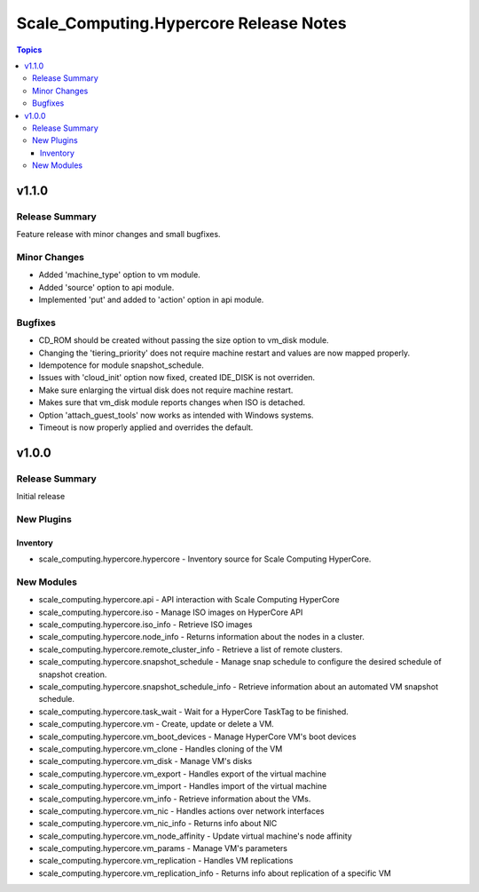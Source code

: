 =======================================
Scale_Computing.Hypercore Release Notes
=======================================

.. contents:: Topics


v1.1.0
======

Release Summary
---------------

Feature release with minor changes and small bugfixes.

Minor Changes
-------------

- Added 'machine_type' option to vm module.
- Added 'source' option to api module.
- Implemented 'put' and added to 'action' option in api module.

Bugfixes
--------

- CD_ROM should be created without passing the size option to vm_disk module.
- Changing the 'tiering_priority' does not require machine restart and values are now mapped properly.
- Idempotence for module snapshot_schedule.
- Issues with 'cloud_init' option now fixed, created IDE_DISK is not overriden.
- Make sure enlarging the virtual disk does not require machine restart.
- Makes sure that vm_disk module reports changes when ISO is detached.
- Option 'attach_guest_tools' now works as intended with Windows systems.
- Timeout is now properly applied and overrides the default.

v1.0.0
======

Release Summary
---------------

Initial release

New Plugins
-----------

Inventory
~~~~~~~~~

- scale_computing.hypercore.hypercore - Inventory source for Scale Computing HyperCore.

New Modules
-----------

- scale_computing.hypercore.api - API interaction with Scale Computing HyperCore
- scale_computing.hypercore.iso - Manage ISO images on HyperCore API
- scale_computing.hypercore.iso_info - Retrieve ISO images
- scale_computing.hypercore.node_info - Returns information about the nodes in a cluster.
- scale_computing.hypercore.remote_cluster_info - Retrieve a list of remote clusters.
- scale_computing.hypercore.snapshot_schedule - Manage snap schedule to configure the desired schedule of snapshot creation.
- scale_computing.hypercore.snapshot_schedule_info - Retrieve information about an automated VM snapshot schedule.
- scale_computing.hypercore.task_wait - Wait for a HyperCore TaskTag to be finished.
- scale_computing.hypercore.vm - Create, update or delete a VM.
- scale_computing.hypercore.vm_boot_devices - Manage HyperCore VM's boot devices
- scale_computing.hypercore.vm_clone - Handles cloning of the VM
- scale_computing.hypercore.vm_disk - Manage VM's disks
- scale_computing.hypercore.vm_export - Handles export of the virtual machine
- scale_computing.hypercore.vm_import - Handles import of the virtual machine
- scale_computing.hypercore.vm_info - Retrieve information about the VMs.
- scale_computing.hypercore.vm_nic - Handles actions over network interfaces
- scale_computing.hypercore.vm_nic_info - Returns info about NIC
- scale_computing.hypercore.vm_node_affinity - Update virtual machine's node affinity
- scale_computing.hypercore.vm_params - Manage VM's parameters
- scale_computing.hypercore.vm_replication - Handles VM replications
- scale_computing.hypercore.vm_replication_info - Returns info about replication of a specific VM
